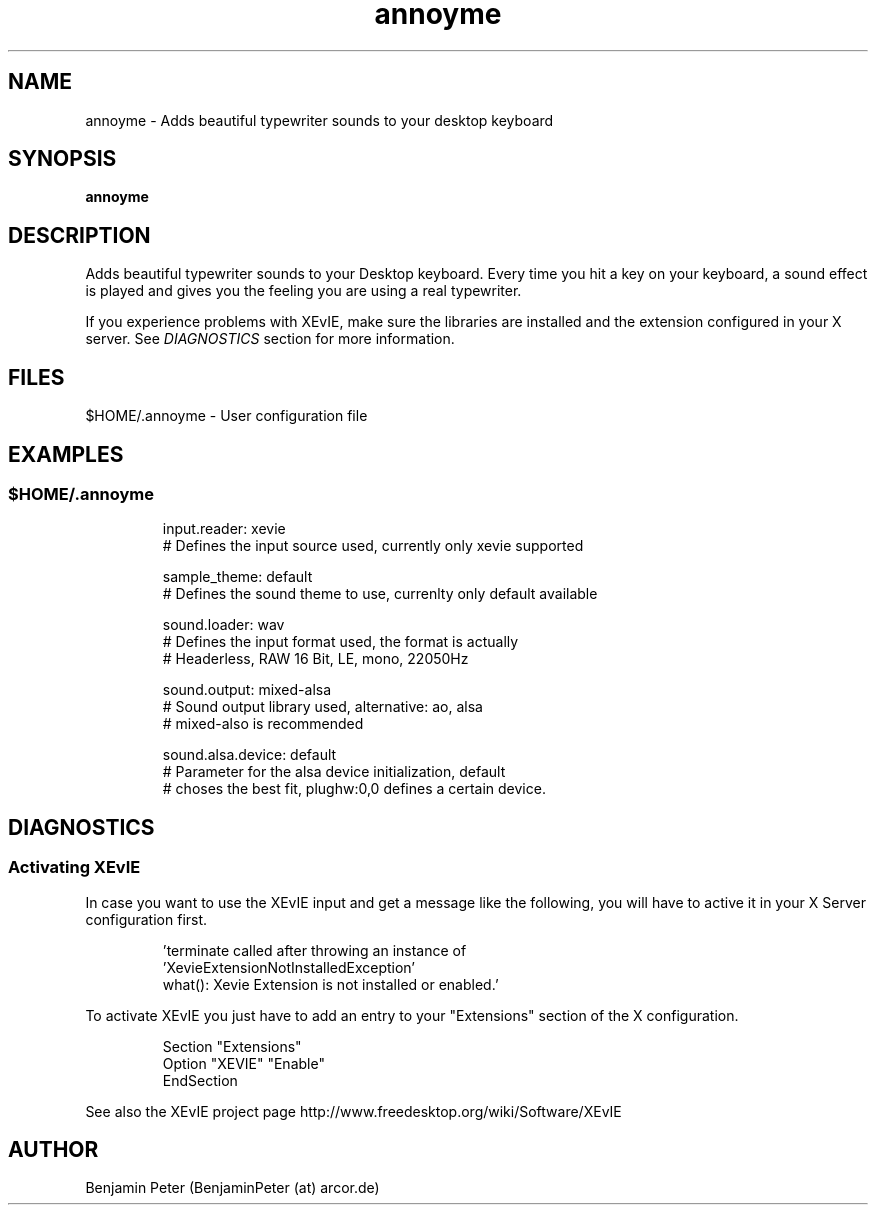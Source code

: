 .TH annoyme 1 "November 26, 2010" "version 0.1.0" "USER COMMANDS"
.SH NAME
annoyme \- Adds beautiful typewriter sounds to your desktop keyboard
.SH SYNOPSIS
.B annoyme
.SH DESCRIPTION
.P
Adds beautiful typewriter sounds to your Desktop keyboard. Every time you hit a key on your keyboard, a sound effect is played and gives you the feeling you are using a real typewriter.
.P
If you experience problems with XEvIE, make sure the libraries are installed and the extension configured in your X server. See
.I
DIAGNOSTICS
section for more information.
.SH FILES
$HOME/.annoyme \- User configuration file
.SH EXAMPLES
.SS $HOME/.annoyme

.RS
  input.reader: xevie
  # Defines the input source used, currently only xevie supported
  
  sample_theme: default
  # Defines the sound theme to use, currenlty only default available
  
  sound.loader: wav
  # Defines the input format used, the format is actually
  # Headerless, RAW 16 Bit, LE, mono, 22050Hz
  
  sound.output: mixed-alsa
  # Sound output library used, alternative: ao, alsa
  # mixed-also is recommended
  
  sound.alsa.device: default
  # Parameter for the alsa device initialization, default
  # choses the best fit, plughw:0,0 defines a certain device.
.RE
.SH DIAGNOSTICS

.SS Activating XEvIE

.P
In case you want to use the XEvIE input and get a message like the following,
you will have to active it in your X Server configuration first.

.RS
  'terminate called after throwing an instance of
  'XevieExtensionNotInstalledException'
  what():  Xevie Extension is not installed or enabled.'
.RE
.P
To activate XEvIE you just have to add an entry to your "Extensions"
section of the X configuration.

.RS
  Section "Extensions"
    Option "XEVIE" "Enable"
  EndSection
.RE
.P
See also the XEvIE project page http://www.freedesktop.org/wiki/Software/XEvIE
.SH AUTHOR
Benjamin Peter (BenjaminPeter (at) arcor.de)
